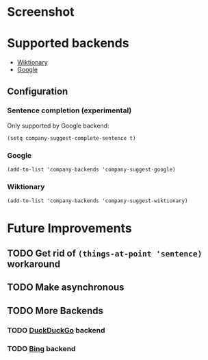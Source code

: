 * Screenshot
[[./screenshot.png]]

* Supported backends

  - [[https://www.wiktionary.org/][Wiktionary]]
  - [[http://www.google.com/][Google]]

** Configuration

*** Sentence completion (experimental)
Only supported by Google backend:
#+BEGIN_SRC elisp
(setq company-suggest-complete-sentence t)
#+END_SRC

*** Google
#+BEGIN_SRC elisp
(add-to-list 'company-backends 'company-suggest-google)
#+END_SRC

*** Wiktionary

#+BEGIN_SRC elisp
(add-to-list 'company-backends 'company-suggest-wiktionary)
#+END_SRC

* Future Improvements
** TODO Get rid of =(things-at-point 'sentence)= workaround
** TODO Make asynchronous
** TODO More Backends
*** TODO [[https://duckduckgo.com/][DuckDuckGo]] backend
*** TODO [[https://www.bing.com/][Bing]] backend


